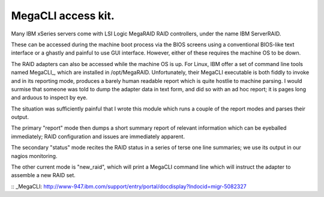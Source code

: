 MegaCLI access kit.
===================

Many IBM xSeries servers come with LSI Logic MegaRAID RAID controllers, under the name IBM ServerRAID.

These can be accessed during the machine boot process via the BIOS screens using a conventional BIOS-like text interface or a ghastly and painful to use GUI interface. However, either of these requires the machine OS to be down.

The RAID adapters can also be accessed while the machine OS is up. For Linux, IBM offer a set of command line tools named MegaCLI_, which are installed in /opt/MegaRAID. Unfortunately, their MegaCLI executable is both fiddly to invoke and in its reporting mode, produces a barely human readable report which is quite hostlie to machine parsing. I would surmise that someone was told to dump the adapter data in text form, and did so with an ad hoc report; it is pages long and arduous to inspect by eye.

The situation was sufficiently painful that I wrote this module which runs a couple of the report modes and parses their output.

The primary "report" mode then dumps a short summary report of relevant information which can be eyeballed immediately; RAID configuration and issues are immediately apparent.

The secondary "status" mode recites the RAID status in a series of terse one line summaries; we use its output in our nagios monitoring.

The other current mode is "new_raid", which will print a MegaCLI command line which will instruct the adapter to assemble a new RAID set.

:: _MegaCLI: http://www-947.ibm.com/support/entry/portal/docdisplay?lndocid=migr-5082327
